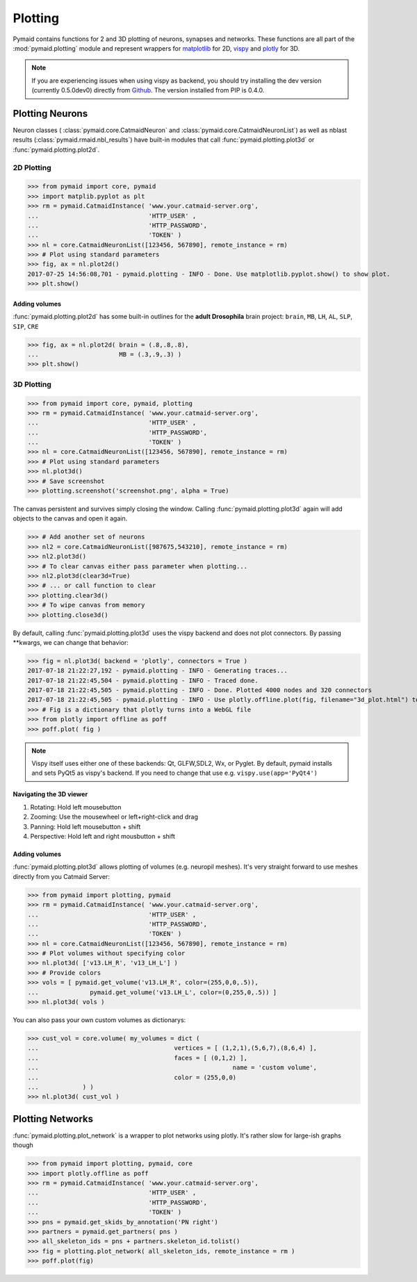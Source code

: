 Plotting
********

Pymaid contains functions for 2 and 3D plotting of neurons, synapses and networks. These functions are all part of the :mod:`pymaid.plotting` module and represent wrappers for `matplotlib <http://www.matplotlib.org>`_ for 2D, `vispy <http://www.vispy.org>`_ and `plotly <http://plot.ly>`_ for 3D.

.. note::
   If you are experiencing issues when using vispy
   as backend, you should try installing the dev
   version (currently 0.5.0dev0) directly from 
   `Github <https://github.com/vispy/vispy>`_.
   The version installed from PIP is 0.4.0.

Plotting Neurons
================

Neuron classes ( :class:`pymaid.core.CatmaidNeuron` and :class:`pymaid.core.CatmaidNeuronList`) as well as nblast results (:class:`pymaid.rmaid.nbl_results`) have built-in modules that call :func:`pymaid.plotting.plot3d` or :func:`pymaid.plotting.plot2d`.

2D Plotting
-----------

>>> from pymaid import core, pymaid
>>> import matplib.pyplot as plt
>>> rm = pymaid.CatmaidInstance( 'www.your.catmaid-server.org', 
...                              'HTTP_USER' , 
...                              'HTTP_PASSWORD', 
...                              'TOKEN' )
>>> nl = core.CatmaidNeuronList([123456, 567890], remote_instance = rm)
>>> # Plot using standard parameters
>>> fig, ax = nl.plot2d()
2017-07-25 14:56:08,701 - pymaid.plotting - INFO - Done. Use matplotlib.pyplot.show() to show plot.
>>> plt.show()

Adding volumes
++++++++++++++

:func:`pymaid.plotting.plot2d` has some built-in outlines for the **adult Drosophila** brain project: ``brain``, ``MB``, ``LH``, ``AL``, ``SLP``, ``SIP``, ``CRE``

>>> fig, ax = nl.plot2d( brain = (.8,.8,.8), 
...                      MB = (.3,.9,.3) )
>>> plt.show()

3D Plotting
-----------

>>> from pymaid import core, pymaid, plotting
>>> rm = pymaid.CatmaidInstance( 'www.your.catmaid-server.org', 
...                              'HTTP_USER' , 
...                              'HTTP_PASSWORD', 
...                              'TOKEN' )
>>> nl = core.CatmaidNeuronList([123456, 567890], remote_instance = rm)
>>> # Plot using standard parameters
>>> nl.plot3d()
>>> # Save screenshot
>>> plotting.screenshot('screenshot.png', alpha = True)

The canvas persistent and survives simply closing the window. Calling :func:`pymaid.plotting.plot3d` again will add objects to the canvas and open it again.

>>> # Add another set of neurons
>>> nl2 = core.CatmaidNeuronList([987675,543210], remote_instance = rm)
>>> nl2.plot3d()
>>> # To clear canvas either pass parameter when plotting...
>>> nl2.plot3d(clear3d=True)
>>> # ... or call function to clear
>>> plotting.clear3d()
>>> # To wipe canvas from memory
>>> plotting.close3d()

By default, calling :func:`pymaid.plotting.plot3d` uses the vispy backend and does not plot connectors. By passing **kwargs, we can change that behavior:

>>> fig = nl.plot3d( backend = 'plotly', connectors = True )
2017-07-18 21:22:27,192 - pymaid.plotting - INFO - Generating traces...
2017-07-18 21:22:45,504 - pymaid.plotting - INFO - Traced done.
2017-07-18 21:22:45,505 - pymaid.plotting - INFO - Done. Plotted 4000 nodes and 320 connectors
2017-07-18 21:22:45,505 - pymaid.plotting - INFO - Use plotly.offline.plot(fig, filename="3d_plot.html") to plot. Optimised for Google Chrome.
>>> # Fig is a dictionary that plotly turns into a WebGL file
>>> from plotly import offline as poff
>>> poff.plot( fig )

.. note::
   Vispy itself uses either one of these backends: 
   Qt, GLFW,SDL2, Wx, or Pyglet. By default, pymaid
   installs and sets PyQt5 as vispy's backend. If
   you need to change that use e.g. ``vispy.use(app='PyQt4')``

Navigating the 3D viewer
++++++++++++++++++++++++

1. Rotating: Hold left mousebutton
2. Zooming: Use the mousewheel or left+right-click and drag
3. Panning: Hold left mousebutton + shift
4. Perspective: Hold left and right mousbutton + shift

Adding volumes
++++++++++++++

:func:`pymaid.plotting.plot3d` allows plotting of volumes (e.g. neuropil meshes). It's very straight forward to use meshes directly from you Catmaid Server:

>>> from pymaid import plotting, pymaid
>>> rm = pymaid.CatmaidInstance( 'www.your.catmaid-server.org', 
...                              'HTTP_USER' , 
...                              'HTTP_PASSWORD', 
...                              'TOKEN' )
>>> nl = core.CatmaidNeuronList([123456, 567890], remote_instance = rm)
>>> # Plot volumes without specifying color
>>> nl.plot3d( ['v13.LH_R', 'v13_LH_L'] )
>>> # Provide colors
>>> vols = [ pymaid.get_volume('v13.LH_R', color=(255,0,0,.5)),			
...  		 pymaid.get_volume('v13.LH_L', color=(0,255,0,.5)) ]
>>> nl.plot3d( vols )

You can also pass your own custom volumes as dictionarys:

>>> cust_vol = core.volume( my_volumes = dict (
...            				vertices = [ (1,2,1),(5,6,7),(8,6,4) ],
...           				faces = [ (0,1,2) ],
...							name = 'custom volume',
...           				color = (255,0,0)
...            ) )
>>> nl.plot3d( cust_vol )

Plotting Networks
=================

:func:`pymaid.plotting.plot_network` is a wrapper to plot networks using plotly. It's rather slow for large-ish graphs though

>>> from pymaid import plotting, pymaid, core
>>> import plotly.offline as poff
>>> rm = pymaid.CatmaidInstance( 'www.your.catmaid-server.org', 
...                              'HTTP_USER' , 
...                              'HTTP_PASSWORD', 
...                              'TOKEN' )
>>> pns = pymaid.get_skids_by_annotation('PN right')
>>> partners = pymaid.get_partners( pns )
>>> all_skeleton_ids = pns + partners.skeleton_id.tolist()
>>> fig = plotting.plot_network( all_skeleton_ids, remote_instance = rm )
>>> poff.plot(fig)
